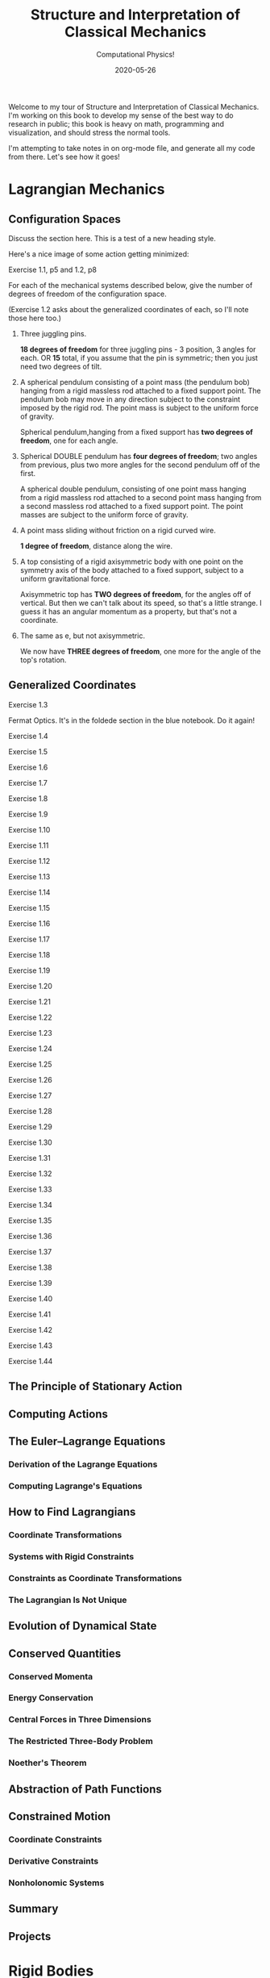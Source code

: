 # -*- eval: (org-num-mode 1); -*-
#+title: Structure and Interpretation of Classical Mechanics
#+subtitle: Computational Physics!
#+startup: indent num
#+date: 2020-05-26

Welcome to my tour of Structure and Interpretation of Classical Mechanics. I'm
working on this book to develop my sense of the best way to do research in
public; this book is heavy on math, programming and visualization, and should
stress the normal tools.

I'm attempting to take notes in on org-mode file, and generate all my code from
there. Let's see how it goes!

* Lagrangian Mechanics
  :PROPERTIES:
  :header-args: :eval no-export
  :EXPORT_FILE_NAME: md/1_lagrangian_mechanics
  :END:

** Configuration Spaces

Discuss the section here. This is a test of a new heading style.

Here's a nice image of some action getting minimized:

[[https://i.imgur.com/AJBpDgU.gif]]

**** Exercise 1.1, p5 and 1.2, p8

For each of the mechanical systems described below, give the number of degrees
of freedom of the configuration space.

(Exercise 1.2 asks about the generalized coordinates of each, so I'll note those
here too.)

1. Three juggling pins.

   **18 degrees of freedom** for three juggling pins - 3 position, 3 angles for
   each. OR **15** total, if you assume that the pin is symmetric; then you just
   need two degrees of tilt.

2. A spherical pendulum consisting of a point mass (the pendulum bob) hanging
   from a rigid massless rod attached to a fixed support point. The pendulum bob
   may move in any direction subject to the constraint imposed by the rigid rod.
   The point mass is subject to the uniform force of gravity.

   Spherical pendulum,hanging from a fixed support has **two degrees of
   freedom**, one for each angle.

3. Spherical DOUBLE pendulum has **four degrees of freedom**; two angles from
   previous, plus two more angles for the second pendulum off of the first.

   A spherical double pendulum, consisting of one point mass hanging from a
   rigid massless rod attached to a second point mass hanging from a second
   massless rod attached to a fixed support point. The point masses are subject
   to the uniform force of gravity.

4. A point mass sliding without friction on a rigid curved wire.

   **1 degree of freedom**, distance along the wire.

5. A top consisting of a rigid axisymmetric body with one point on the symmetry
   axis of the body attached to a fixed support, subject to a uniform
   gravitational force.

   Axisymmetric top has **TWO degrees of freedom**, for the angles off of
   vertical. But then we can't talk about its speed, so that's a little strange.
   I guess it has an angular momentum as a property, but that's not a
   coordinate.

6. The same as e, but not axisymmetric.

   We now have **THREE degrees of freedom**, one more for the angle of the top's
   rotation.

** Generalized Coordinates

**** Exercise 1.3

Fermat Optics. It's in the foldede section in the blue notebook. Do it again!

**** Exercise 1.4
**** Exercise 1.5
**** Exercise 1.6
**** Exercise 1.7
**** Exercise 1.8
**** Exercise 1.9
**** Exercise 1.10
**** Exercise 1.11
**** Exercise 1.12
**** Exercise 1.13
**** Exercise 1.14
**** Exercise 1.15
**** Exercise 1.16
**** Exercise 1.17
**** Exercise 1.18
**** Exercise 1.19
**** Exercise 1.20
**** Exercise 1.21
**** Exercise 1.22
**** Exercise 1.23
**** Exercise 1.24
**** Exercise 1.25
**** Exercise 1.26
**** Exercise 1.27
**** Exercise 1.28
**** Exercise 1.29
**** Exercise 1.30
**** Exercise 1.31
**** Exercise 1.32
**** Exercise 1.33
**** Exercise 1.34
**** Exercise 1.35
**** Exercise 1.36
**** Exercise 1.37
**** Exercise 1.38
**** Exercise 1.39
**** Exercise 1.40
**** Exercise 1.41
**** Exercise 1.42
**** Exercise 1.43
**** Exercise 1.44

** The Principle of Stationary Action
** Computing Actions
** The Euler–Lagrange Equations
*** Derivation of the Lagrange Equations
*** Computing Lagrange's Equations
** How to Find Lagrangians
*** Coordinate Transformations
*** Systems with Rigid Constraints
*** Constraints as Coordinate Transformations
*** The Lagrangian Is Not Unique
** Evolution of Dynamical State
** Conserved Quantities
*** Conserved Momenta
*** Energy Conservation
*** Central Forces in Three Dimensions
*** The Restricted Three-Body Problem
*** Noether's Theorem
** Abstraction of Path Functions
** Constrained Motion
*** Coordinate Constraints
*** Derivative Constraints
*** Nonholonomic Systems
** Summary
** Projects
* Rigid Bodies
** Rotational Kinetic Energy

**** Exercise 2.1
**** Exercise 2.2
**** Exercise 2.3
**** Exercise 2.4
**** Exercise 2.5
**** Exercise 2.6
**** Exercise 2.7
**** Exercise 2.8
**** Exercise 2.9
**** Exercise 2.10
**** Exercise 2.11
**** Exercise 2.12
**** Exercise 2.13
**** Exercise 2.14
**** Exercise 2.15
**** Exercise 2.16
**** Exercise 2.17
**** Exercise 2.18
**** Exercise 2.19
**** Exercise 2.20

** Kinematics of Rotation
** Moments of Inertia
** Inertia Tensor
** Principal Moments of Inertia
** Vector Angular Momentum
** Euler Angles
** Motion of a Free Rigid Body
*** Computing the Motion of Free Rigid Bodies
*** Qualitative Features
** Euler's Equations
** Axisymmetric Tops
** Spin-Orbit Coupling
*** Development of the Potential Energy
*** Rotation of the Moon and Hyperion
*** Spin-Orbit Resonances
** Nonsingular Coordinates and Quaternions
*** Motion in Terms of Quaternions
** Summary
** Projects
* Hamiltonian Mechanics
** Hamilton's Equations

**** Exercise 3.0
**** Exercise 3.1
**** Exercise 3.2
**** Exercise 3.3
**** Exercise 3.4
**** Exercise 3.5
**** Exercise 3.6
**** Exercise 3.7
**** Exercise 3.8
**** Exercise 3.9
**** Exercise 3.10
**** Exercise 3.11
**** Exercise 3.12
**** Exercise 3.13
**** Exercise 3.14
**** Exercise 3.15
**** Exercise 3.16

*** The Legendre Transformation
*** Hamilton's Equations from the Action Principle
*** A Wiring Diagram
** Poisson Brackets
** One Degree of Freedom
** Phase Space Reduction
*** Lagrangian Reduction
** Phase Space Evolution
*** Phase-Space Description Is Not Unique
** Surfaces of Section
*** Periodically Driven Systems
*** Computing Stroboscopic Surfaces of Section
*** Autonomous Systems
*** Computing Hénon–Heiles Surfaces of Section
*** Non-Axisymmetric Top
** Exponential Divergence
** Liouville's Theorem
** Standard Map
** Summary
** Projects
* Phase Space Structure
** Emergence of the Divided Phase Space

**** Exercise 4.0
**** Exercise 4.1
**** Exercise 4.2
**** Exercise 4.3
**** Exercise 4.4
**** Exercise 4.5
**** Exercise 4.6
**** Exercise 4.7
**** Exercise 4.8
**** Exercise 4.9
**** Exercise 4.10

** Linear Stability
*** Equilibria of Differential Equations
*** Fixed Points of Maps
*** Relations Among Exponents
** Homoclinic Tangle
*** Computation of Stable and Unstable Manifolds
** Integrable Systems
** Poincaré–Birkhoff Theorem
*** Computing the Poincaré–Birkhoff Construction
** Invariant Curves
*** Finding Invariant Curves
*** Dissolution of Invariant Curves
** Summary
** Projects
* Canonical Transformations

**** Exercise 5.1
**** Exercise 5.2
**** Exercise 5.3
**** Exercise 5.4
**** Exercise 5.5
**** Exercise 5.6
**** Exercise 5.7
**** Exercise 5.8
**** Exercise 5.9
**** Exercise 5.10
**** Exercise 5.11
**** Exercise 5.12
**** Exercise 5.13
**** Exercise 5.14
**** Exercise 5.15
**** Exercise 5.16
**** Exercise 5.17
**** Exercise 5.18
**** Exercise 5.19
**** Exercise 5.20

** Point Transformations
** General Canonical Transformations
*** Time-Dependent Transformations
*** Abstracting the Canonical Condition
** Invariants of Canonical Transformations
** Generating Functions
*** F1 Generates Canonical Transformations
*** Generating Functions and Integral Invariants
*** Types of Generating Functions
*** Point Transformations
*** Total Time Derivatives
** Extended Phase Space
*** Poincaré–Cartan Integral Invariant
** Reduced Phase Space
** Summary
** Projects
* Canonical Evolution

** Hamilton–Jacobi Equation

**** Exercise 6.1
**** Exercise 6.2
**** Exercise 6.3
**** Exercise 6.4
**** Exercise 6.5
**** Exercise 6.6
**** Exercise 6.7
**** Exercise 6.8
**** Exercise 6.9
**** Exercise 6.10
**** Exercise 6.11
**** Exercise 6.12

*** Harmonic Oscillator
*** Hamilton–Jacobi Solution of the Kepler Problem
*** F2 and the Lagrangian
*** The Action Generates Time Evolution
** Time Evolution is Canonical
*** Another View of Time Evolution
*** Yet Another View of Time Evolution
** Lie Transforms
** Lie Series
** Exponential Identities
** Summary
** Projects
* Canonical Perturbation Theory

** Perturbation Theory with Lie Series

**** Exercise 7.1
**** Exercise 7.2
**** Exercise 7.3
**** Exercise 7.4
**** Exercise 7.5

** Pendulum as a Perturbed Rotor
*** Higher Order
*** Eliminating Secular Terms
** Many Degrees of Freedom
*** Driven Pendulum as a Perturbed Rotor
** Nonlinear Resonance
*** Pendulum Approximation
*** Reading the Hamiltonian
*** Resonance-Overlap Criterion
*** Higher-Order Perturbation Theory
*** Stability of the Inverted Vertical Equilibrium
** Summary
** Projects
* Scheme
* Our Notation
  :PROPERTIES:
  :header-args: :eval never-export
  :END:

** Summary

Notes about this section.

** Exercises

Notation Appendix. This is all about getting cozy with scheme, and with the
various idiosyncracies of the tuple and functional notation.

**** Exercise 9.1 Chain Rule
     :PROPERTIES:
     :header-args+: :tangle ch9/ex9-1.scm :comments org
     :END:

You're supposed to do these by hand, so I'll do that in the textbook. But here,
let's redo them on the machine.

#+begin_src scheme :exports none
(load "ch1/utils.scm")
#+end_src

#+RESULTS:
: ;Loading "ch1/utils.scm"...
: ;  Loading "ch1/exdisplay.scm"... done
: ;... done
: #| check-f |#

***** Compute $\partial_0 F(x, y)$ and $\partial_1 F(x, y)$

First, let's define the functions we need.

#+begin_src scheme
(define (F x y)
  (* (square x)
     (cube y)))

(define (G x y)
  (up (F x y) y))

(define (H x y)
  (F (F x y) y))
#+end_src

#+RESULTS:
: #| F |#
:
: #| G |#
:
: #| H |#

 You can do this with explicit partials:

#+begin_src scheme :results value raw :exports both :cache yes
(let ((f (down ((partial 0) F) ((partial 1) F))))
  (->tex-equation
   (f 'x 'y)))
#+end_src

#+RESULTS[b8eaf52d98e5903b52306509dcdc8f8eeb97144c]:
\begin{equation}
\begin{bmatrix} \displaystyle{ 2 x {y}^{3}} \cr \cr \displaystyle{ 3 {x}^{2} {y}^{2}}\end{bmatrix}
\end{equation}

Or with the $D$ symbol:

#+begin_src scheme :results value raw :exports both :cache yes
(->tex-equation
 ((D F) 'x 'y))
#+end_src

#+RESULTS[f3fba605ac97a3ebd30b4a96aca31eed921e2e93]:
\begin{equation}
\begin{bmatrix} \displaystyle{ 2 x {y}^{3}} \cr \cr \displaystyle{ 3 {x}^{2} {y}^{2}}\end{bmatrix}
\end{equation}

Or, we could show that they're equivalent this way:

#+begin_src scheme :results value raw :exports both :cache yes
(let ((f (down ((partial 0) F) ((partial 1) F))))
  (->tex-equation
   (- ((D F) 'x 'y)
      (f 'x 'y))))
#+end_src

#+RESULTS[bbfc31a98ddca1b434403a34cefb730e354f1be8]:
\begin{equation}
\begin{bmatrix} \displaystyle{ 0} \cr \cr \displaystyle{ 0}\end{bmatrix}
\end{equation}

***** Compute $\partial_0 F(F(x, y), y)$ and $\partial_1 F(F(x, y), y)$

$H$ is already that composition, so:

#+begin_src scheme :results value raw :exports both :cache yes
(->tex-equation
 ((D H) 'x 'y))
#+end_src

#+RESULTS[22a0dfcbcf713d36b0f899b6baac6dbf1ec4b56d]:
\begin{equation}
\begin{bmatrix} \displaystyle{ 4 {x}^{3} {y}^{9}} \cr \cr \displaystyle{ 9 {x}^{4} {y}^{8}}\end{bmatrix}
\end{equation}

***** Compute $\partial_0 G(x, y)$ and $\partial_1 G(x, y)$

#+begin_src scheme :results value raw :exports both :cache yes
(->tex-equation
 ((D G) 'x 'y))
#+end_src

#+RESULTS[548f447f81ffe817f686965fb5fdc1d0cbecc5f9]:
\begin{equation}
\begin{bmatrix} \displaystyle{ \begin{pmatrix} \displaystyle{ 2 x {y}^{3}} \cr \cr \displaystyle{ 0}\end{pmatrix}} \cr \cr \displaystyle{ \begin{pmatrix} \displaystyle{ 3 {x}^{2} {y}^{2}} \cr \cr \displaystyle{ 1}\end{pmatrix}}\end{bmatrix}
\end{equation}

***** Compute $DF(a, b)$, $DG(3, 5)$ and $DH(3a^2, 5b^3)$

#+begin_src scheme :results value raw :exports both :cache yes
(->tex-equation
 (up ((D F) 'a 'b)
     ((D G) 3 5)
     ((D H) (* 3 (square 'a)) (* 5 (cube 'b)))))
#+end_src

#+RESULTS[e0ef4bfc15551f9d05baeb3970cd8dafaf02db65]:
\begin{equation}
\begin{pmatrix} \displaystyle{ \begin{bmatrix} \displaystyle{ 2 a {b}^{3}} \cr \cr \displaystyle{ 3 {a}^{2} {b}^{2}}\end{bmatrix}} \cr \cr \displaystyle{ \begin{bmatrix} \displaystyle{ \begin{pmatrix} \displaystyle{ 750} \cr \cr \displaystyle{ 0}\end{pmatrix}} \cr \cr \displaystyle{ \begin{pmatrix} \displaystyle{ 675} \cr \cr \displaystyle{ 1}\end{pmatrix}}\end{bmatrix}} \cr \cr \displaystyle{ \begin{bmatrix} \displaystyle{ 210937500 {a}^{6} {b}^{27}} \cr \cr \displaystyle{ 284765625 {a}^{8} {b}^{24}}\end{bmatrix}}\end{pmatrix}
\end{equation}

**** Exercise 9.2: Computing Derivatives
     :PROPERTIES:
     :header-args+: :tangle ch9/ex9-2.scm :comments org
     :END:

#+begin_src scheme :exports none
(load "ch1/utils.scm")
#+end_src

A further exercise is to try defining the functions so that they use explicit
tuples, so you can compose them:

#+begin_src scheme
(define (F* v)
  (let ((x (ref v 0))
        (y (ref v 1)))
    (* (square x) (cube y))))

(define (G* v)
  (let ((x (ref v 0))
        (y (ref v 1)))
    (up (F* v) y)))

(define H* (compose F* G*))
#+end_src

#+RESULTS:
: #| F* |#
:
: #| G* |#
:
: #| H* |#

to be really pro, I'd make a function that takes these as arguments and prints a
nice formatted exercise output. Let's do the final exercise, for fun:

#+begin_src scheme :results value raw :exports both :cache yes
(->tex-equation
 (up ((D F*) (up 'a 'b))
     ((D G*) (up 3 5))
     ((D H*) (up (* 3 (square 'a)) (* 5 (cube 'b))))))
#+end_src

#+RESULTS[1e43354828c8ce0ba497bcc6bd9e64c4f4e20419]:
\begin{equation}
\begin{pmatrix} \displaystyle{ \begin{bmatrix} \displaystyle{ 2 a {b}^{3}} \cr \cr \displaystyle{ 3 {a}^{2} {b}^{2}}\end{bmatrix}} \cr \cr \displaystyle{ \begin{bmatrix} \displaystyle{ \begin{pmatrix} \displaystyle{ 750} \cr \cr \displaystyle{ 0}\end{pmatrix}} \cr \cr \displaystyle{ \begin{pmatrix} \displaystyle{ 675} \cr \cr \displaystyle{ 1}\end{pmatrix}}\end{bmatrix}} \cr \cr \displaystyle{ \begin{bmatrix} \displaystyle{ 210937500 {a}^{6} {b}^{27}} \cr \cr \displaystyle{ 284765625 {a}^{8} {b}^{24}}\end{bmatrix}}\end{pmatrix}
\end{equation}

* Org-Mode Demo
  :PROPERTIES:
  :header-args: :eval no-export
  :END:

This is an example of how we might structure an org-mode file that can export
out to Github flavored Markdown, or to a PDF.

First, let's get some code loaded up and written. Here's a block that converts
polar coordinates to rectangular coordinates.

#+name: p->r
#+begin_src scheme :eval no
(define (p->r local)
  (let* ((polar-tuple (coordinate local))
         (r (ref polar-tuple 0))
         (phi (ref polar-tuple 1))
         (x (* r (cos phi)))
         (y (* r (sin phi))))
    (up x y)))
#+end_src

This is some good stuff.

#+begin_src scheme :results output :noweb yes :comments both
(load "ch1/utils.scm")

<<p->r>>

<<spherical->rect>>
#+end_src

And another, that gets us from spherical to rectangular.

#+name: spherical->rect
#+begin_src scheme :eval no
(define (spherical->rect local)
  (let* ((spherical-tuple (coordinate local))
         (r (ref spherical-tuple 0))
         (theta (ref spherical-tuple 1))
         (phi (ref spherical-tuple 2)))
    (up (* r (sin theta) (cos phi))
        (* r (sin theta) (sin phi))
        (* r (cos theta)))))
#+end_src

#+RESULTS[f4f039075baf66ba4fe071844815bfcffe281eaa]:
: ;Loading "ch1/utils.scm"... done
: #| "" |#

This block will generate a LaTeX version of the code I've supplied:

#+begin_src scheme :results value raw :exports both :cache yes
(->tex-equation
 ((+ (literal-function 'c)
     (D (literal-function 'z)))
  't)
 "eq:masterpiece")
#+end_src

#+RESULTS[b383d2f5d6c252ac04a5f44aaeaec678132b8449]:
\begin{equation}
c\left( t \right) + Dz\left( t \right)
\label{eq:masterpiece}
\end{equation}

You can even reference these with equation numbers, like Equation \eqref{eq:masterpiece} above.

#+begin_src scheme :results value :exports both :cache yes
(up 1 2 't)
#+end_src

#+RESULTS:
: #|
: (up 1 2 t)
: |#

*** Equations

Here's (a test) of $a = bc$ and more $$ \alpha_t $$ equations:

And again this is a thing:

\[
e^{i\pi} = -1
\]

\[
\int_0^\infty e^{-x^2} dx = \frac{\sqrt{\pi}}{2}
\]


$\vec{x} \dot (\vec{x} \times \vec{v}) = \vec{v} \dot (\vec{x} \times \vec{v}) =
0$

$\vec{x} \cdot (\vec{x} \times \vec{v}) = \vec{v} \dot (\vec{x} \times \vec{b}) =
0$
